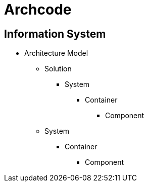 = Archcode

== Information System

* Architecture Model
** Solution
*** System
**** Container
***** Component
** System
*** Container
**** Component